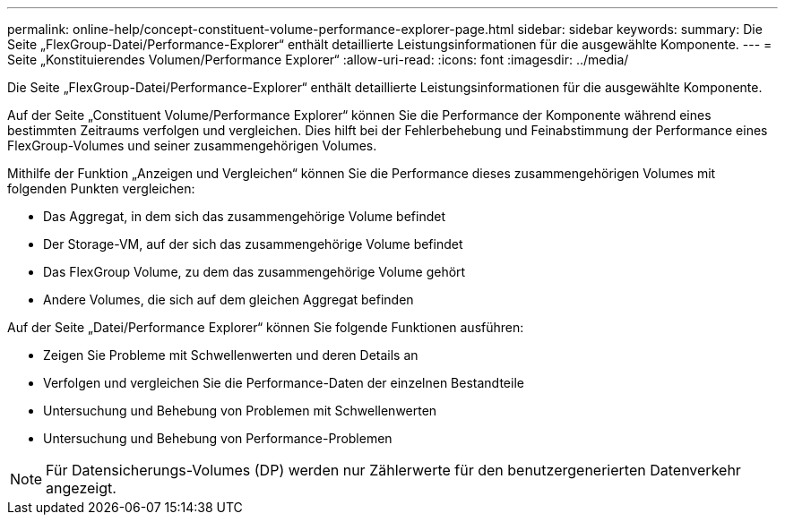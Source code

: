 ---
permalink: online-help/concept-constituent-volume-performance-explorer-page.html 
sidebar: sidebar 
keywords:  
summary: Die Seite „FlexGroup-Datei/Performance-Explorer“ enthält detaillierte Leistungsinformationen für die ausgewählte Komponente. 
---
= Seite „Konstituierendes Volumen/Performance Explorer“
:allow-uri-read: 
:icons: font
:imagesdir: ../media/


[role="lead"]
Die Seite „FlexGroup-Datei/Performance-Explorer“ enthält detaillierte Leistungsinformationen für die ausgewählte Komponente.

Auf der Seite „Constituent Volume/Performance Explorer“ können Sie die Performance der Komponente während eines bestimmten Zeitraums verfolgen und vergleichen. Dies hilft bei der Fehlerbehebung und Feinabstimmung der Performance eines FlexGroup-Volumes und seiner zusammengehörigen Volumes.

Mithilfe der Funktion „Anzeigen und Vergleichen“ können Sie die Performance dieses zusammengehörigen Volumes mit folgenden Punkten vergleichen:

* Das Aggregat, in dem sich das zusammengehörige Volume befindet
* Der Storage-VM, auf der sich das zusammengehörige Volume befindet
* Das FlexGroup Volume, zu dem das zusammengehörige Volume gehört
* Andere Volumes, die sich auf dem gleichen Aggregat befinden


Auf der Seite „Datei/Performance Explorer“ können Sie folgende Funktionen ausführen:

* Zeigen Sie Probleme mit Schwellenwerten und deren Details an
* Verfolgen und vergleichen Sie die Performance-Daten der einzelnen Bestandteile
* Untersuchung und Behebung von Problemen mit Schwellenwerten
* Untersuchung und Behebung von Performance-Problemen


[NOTE]
====
Für Datensicherungs-Volumes (DP) werden nur Zählerwerte für den benutzergenerierten Datenverkehr angezeigt.

====
